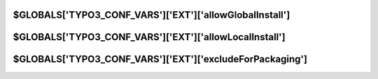 
.. index::
   TYPO3_CONF_VARS SYS; allowGlobalInstall
.. _typo3ConfVars_ext_allowGlobalInstall:

$GLOBALS['TYPO3_CONF_VARS']['EXT']['allowGlobalInstall']
========================================================

.. confval:: allowGlobalInstall
   :type: bool
   :Default: false

   If set, global extensions in :file:`typo3/ext/` are allowed to be installed,
   updated and deleted etc.

.. index::
   TYPO3_CONF_VARS SYS; allowLocalInstall
.. _typo3ConfVars_ext_allowLocalInstall:

$GLOBALS['TYPO3_CONF_VARS']['EXT']['allowLocalInstall']
=======================================================

.. confval:: allowLocalInstall
   :type: bool
   :Default: true

   If set, local extensions in :file:`typo3conf/ext/` are allowed to be
   installed, updated and deleted etc.

.. index::
   TYPO3_CONF_VARS SYS; excludeForPackaging
.. _typo3ConfVars_ext_excludeForPackaging:

$GLOBALS['TYPO3_CONF_VARS']['EXT']['excludeForPackaging']
=========================================================

.. confval:: excludeForPackaging:
   :type: list
   :Default: :php:`'(?:\\.(?!htaccess$).*|.*~|.*\\.swp|.*\\.bak|node_modules|bower_components)'`

   List of directories and files which will not be packaged into extensions nor
   taken into account otherwise by the Extension Manager. Perl regular
   expression syntax!
